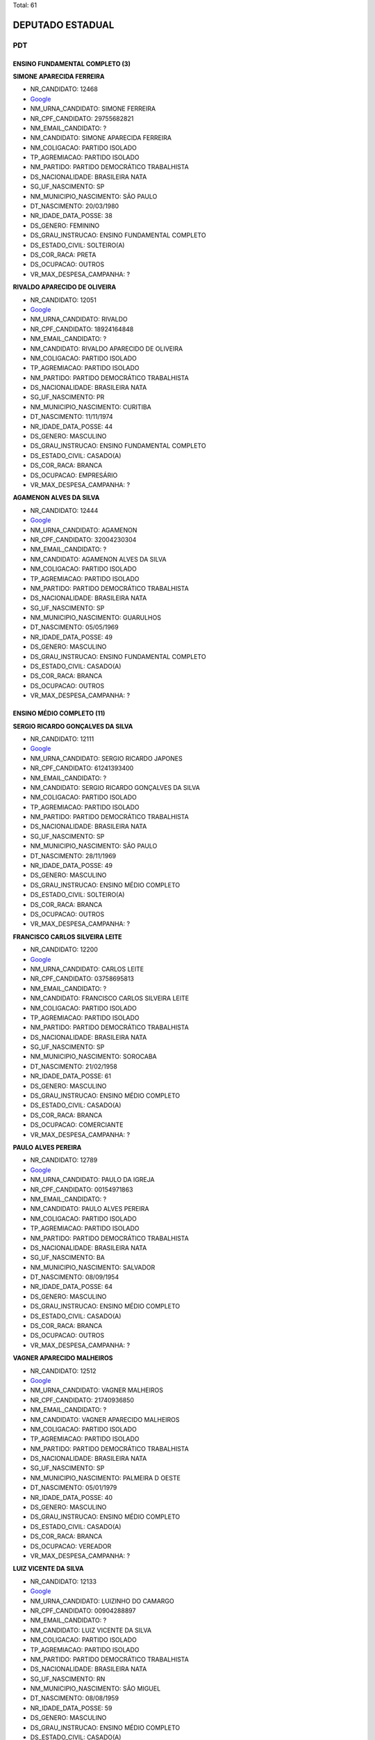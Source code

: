 Total: 61

DEPUTADO ESTADUAL
=================

PDT
---

ENSINO FUNDAMENTAL COMPLETO (3)
...............................

**SIMONE APARECIDA FERREIRA**

- NR_CANDIDATO: 12468
- `Google <https://www.google.com/search?q=SIMONE+APARECIDA+FERREIRA>`_
- NM_URNA_CANDIDATO: SIMONE FERREIRA
- NR_CPF_CANDIDATO: 29755682821
- NM_EMAIL_CANDIDATO: ?
- NM_CANDIDATO: SIMONE APARECIDA FERREIRA
- NM_COLIGACAO: PARTIDO ISOLADO
- TP_AGREMIACAO: PARTIDO ISOLADO
- NM_PARTIDO: PARTIDO DEMOCRÁTICO TRABALHISTA
- DS_NACIONALIDADE: BRASILEIRA NATA
- SG_UF_NASCIMENTO: SP
- NM_MUNICIPIO_NASCIMENTO: SÃO PAULO
- DT_NASCIMENTO: 20/03/1980
- NR_IDADE_DATA_POSSE: 38
- DS_GENERO: FEMININO
- DS_GRAU_INSTRUCAO: ENSINO FUNDAMENTAL COMPLETO
- DS_ESTADO_CIVIL: SOLTEIRO(A)
- DS_COR_RACA: PRETA
- DS_OCUPACAO: OUTROS
- VR_MAX_DESPESA_CAMPANHA: ?


**RIVALDO APARECIDO DE OLIVEIRA**

- NR_CANDIDATO: 12051
- `Google <https://www.google.com/search?q=RIVALDO+APARECIDO+DE+OLIVEIRA>`_
- NM_URNA_CANDIDATO: RIVALDO
- NR_CPF_CANDIDATO: 18924164848
- NM_EMAIL_CANDIDATO: ?
- NM_CANDIDATO: RIVALDO APARECIDO DE OLIVEIRA
- NM_COLIGACAO: PARTIDO ISOLADO
- TP_AGREMIACAO: PARTIDO ISOLADO
- NM_PARTIDO: PARTIDO DEMOCRÁTICO TRABALHISTA
- DS_NACIONALIDADE: BRASILEIRA NATA
- SG_UF_NASCIMENTO: PR
- NM_MUNICIPIO_NASCIMENTO: CURITIBA
- DT_NASCIMENTO: 11/11/1974
- NR_IDADE_DATA_POSSE: 44
- DS_GENERO: MASCULINO
- DS_GRAU_INSTRUCAO: ENSINO FUNDAMENTAL COMPLETO
- DS_ESTADO_CIVIL: CASADO(A)
- DS_COR_RACA: BRANCA
- DS_OCUPACAO: EMPRESÁRIO
- VR_MAX_DESPESA_CAMPANHA: ?


**AGAMENON ALVES DA SILVA**

- NR_CANDIDATO: 12444
- `Google <https://www.google.com/search?q=AGAMENON+ALVES+DA+SILVA>`_
- NM_URNA_CANDIDATO: AGAMENON
- NR_CPF_CANDIDATO: 32004230304
- NM_EMAIL_CANDIDATO: ?
- NM_CANDIDATO: AGAMENON ALVES DA SILVA
- NM_COLIGACAO: PARTIDO ISOLADO
- TP_AGREMIACAO: PARTIDO ISOLADO
- NM_PARTIDO: PARTIDO DEMOCRÁTICO TRABALHISTA
- DS_NACIONALIDADE: BRASILEIRA NATA
- SG_UF_NASCIMENTO: SP
- NM_MUNICIPIO_NASCIMENTO: GUARULHOS
- DT_NASCIMENTO: 05/05/1969
- NR_IDADE_DATA_POSSE: 49
- DS_GENERO: MASCULINO
- DS_GRAU_INSTRUCAO: ENSINO FUNDAMENTAL COMPLETO
- DS_ESTADO_CIVIL: CASADO(A)
- DS_COR_RACA: BRANCA
- DS_OCUPACAO: OUTROS
- VR_MAX_DESPESA_CAMPANHA: ?


ENSINO MÉDIO COMPLETO (11)
..........................

**SERGIO RICARDO GONÇALVES DA SILVA**

- NR_CANDIDATO: 12111
- `Google <https://www.google.com/search?q=SERGIO+RICARDO+GONÇALVES+DA+SILVA>`_
- NM_URNA_CANDIDATO: SERGIO RICARDO JAPONES
- NR_CPF_CANDIDATO: 61241393400
- NM_EMAIL_CANDIDATO: ?
- NM_CANDIDATO: SERGIO RICARDO GONÇALVES DA SILVA
- NM_COLIGACAO: PARTIDO ISOLADO
- TP_AGREMIACAO: PARTIDO ISOLADO
- NM_PARTIDO: PARTIDO DEMOCRÁTICO TRABALHISTA
- DS_NACIONALIDADE: BRASILEIRA NATA
- SG_UF_NASCIMENTO: SP
- NM_MUNICIPIO_NASCIMENTO: SÃO PAULO
- DT_NASCIMENTO: 28/11/1969
- NR_IDADE_DATA_POSSE: 49
- DS_GENERO: MASCULINO
- DS_GRAU_INSTRUCAO: ENSINO MÉDIO COMPLETO
- DS_ESTADO_CIVIL: SOLTEIRO(A)
- DS_COR_RACA: BRANCA
- DS_OCUPACAO: OUTROS
- VR_MAX_DESPESA_CAMPANHA: ?


**FRANCISCO CARLOS SILVEIRA LEITE**

- NR_CANDIDATO: 12200
- `Google <https://www.google.com/search?q=FRANCISCO+CARLOS+SILVEIRA+LEITE>`_
- NM_URNA_CANDIDATO: CARLOS LEITE
- NR_CPF_CANDIDATO: 03758695813
- NM_EMAIL_CANDIDATO: ?
- NM_CANDIDATO: FRANCISCO CARLOS SILVEIRA LEITE
- NM_COLIGACAO: PARTIDO ISOLADO
- TP_AGREMIACAO: PARTIDO ISOLADO
- NM_PARTIDO: PARTIDO DEMOCRÁTICO TRABALHISTA
- DS_NACIONALIDADE: BRASILEIRA NATA
- SG_UF_NASCIMENTO: SP
- NM_MUNICIPIO_NASCIMENTO: SOROCABA
- DT_NASCIMENTO: 21/02/1958
- NR_IDADE_DATA_POSSE: 61
- DS_GENERO: MASCULINO
- DS_GRAU_INSTRUCAO: ENSINO MÉDIO COMPLETO
- DS_ESTADO_CIVIL: CASADO(A)
- DS_COR_RACA: BRANCA
- DS_OCUPACAO: COMERCIANTE
- VR_MAX_DESPESA_CAMPANHA: ?


**PAULO ALVES PEREIRA**

- NR_CANDIDATO: 12789
- `Google <https://www.google.com/search?q=PAULO+ALVES+PEREIRA>`_
- NM_URNA_CANDIDATO: PAULO DA IGREJA
- NR_CPF_CANDIDATO: 00154971863
- NM_EMAIL_CANDIDATO: ?
- NM_CANDIDATO: PAULO ALVES PEREIRA
- NM_COLIGACAO: PARTIDO ISOLADO
- TP_AGREMIACAO: PARTIDO ISOLADO
- NM_PARTIDO: PARTIDO DEMOCRÁTICO TRABALHISTA
- DS_NACIONALIDADE: BRASILEIRA NATA
- SG_UF_NASCIMENTO: BA
- NM_MUNICIPIO_NASCIMENTO: SALVADOR
- DT_NASCIMENTO: 08/09/1954
- NR_IDADE_DATA_POSSE: 64
- DS_GENERO: MASCULINO
- DS_GRAU_INSTRUCAO: ENSINO MÉDIO COMPLETO
- DS_ESTADO_CIVIL: CASADO(A)
- DS_COR_RACA: BRANCA
- DS_OCUPACAO: OUTROS
- VR_MAX_DESPESA_CAMPANHA: ?


**VAGNER APARECIDO MALHEIROS**

- NR_CANDIDATO: 12512
- `Google <https://www.google.com/search?q=VAGNER+APARECIDO+MALHEIROS>`_
- NM_URNA_CANDIDATO: VAGNER MALHEIROS
- NR_CPF_CANDIDATO: 21740936850
- NM_EMAIL_CANDIDATO: ?
- NM_CANDIDATO: VAGNER APARECIDO MALHEIROS
- NM_COLIGACAO: PARTIDO ISOLADO
- TP_AGREMIACAO: PARTIDO ISOLADO
- NM_PARTIDO: PARTIDO DEMOCRÁTICO TRABALHISTA
- DS_NACIONALIDADE: BRASILEIRA NATA
- SG_UF_NASCIMENTO: SP
- NM_MUNICIPIO_NASCIMENTO: PALMEIRA D OESTE
- DT_NASCIMENTO: 05/01/1979
- NR_IDADE_DATA_POSSE: 40
- DS_GENERO: MASCULINO
- DS_GRAU_INSTRUCAO: ENSINO MÉDIO COMPLETO
- DS_ESTADO_CIVIL: CASADO(A)
- DS_COR_RACA: BRANCA
- DS_OCUPACAO: VEREADOR
- VR_MAX_DESPESA_CAMPANHA: ?


**LUIZ VICENTE DA SILVA**

- NR_CANDIDATO: 12133
- `Google <https://www.google.com/search?q=LUIZ+VICENTE+DA+SILVA>`_
- NM_URNA_CANDIDATO: LUIZINHO DO CAMARGO
- NR_CPF_CANDIDATO: 00904288897
- NM_EMAIL_CANDIDATO: ?
- NM_CANDIDATO: LUIZ VICENTE DA SILVA
- NM_COLIGACAO: PARTIDO ISOLADO
- TP_AGREMIACAO: PARTIDO ISOLADO
- NM_PARTIDO: PARTIDO DEMOCRÁTICO TRABALHISTA
- DS_NACIONALIDADE: BRASILEIRA NATA
- SG_UF_NASCIMENTO: RN
- NM_MUNICIPIO_NASCIMENTO: SÃO MIGUEL
- DT_NASCIMENTO: 08/08/1959
- NR_IDADE_DATA_POSSE: 59
- DS_GENERO: MASCULINO
- DS_GRAU_INSTRUCAO: ENSINO MÉDIO COMPLETO
- DS_ESTADO_CIVIL: CASADO(A)
- DS_COR_RACA: BRANCA
- DS_OCUPACAO: OUTROS
- VR_MAX_DESPESA_CAMPANHA: ?


**SALVADOR RODRIGUES DE SOUZA**

- NR_CANDIDATO: 12569
- `Google <https://www.google.com/search?q=SALVADOR+RODRIGUES+DE+SOUZA>`_
- NM_URNA_CANDIDATO: SALVADOR AZAMBUJA
- NR_CPF_CANDIDATO: 86042254804
- NM_EMAIL_CANDIDATO: ?
- NM_CANDIDATO: SALVADOR RODRIGUES DE SOUZA
- NM_COLIGACAO: PARTIDO ISOLADO
- TP_AGREMIACAO: PARTIDO ISOLADO
- NM_PARTIDO: PARTIDO DEMOCRÁTICO TRABALHISTA
- DS_NACIONALIDADE: BRASILEIRA NATA
- SG_UF_NASCIMENTO: BA
- NM_MUNICIPIO_NASCIMENTO: IBIASSUCE
- DT_NASCIMENTO: 04/07/1952
- NR_IDADE_DATA_POSSE: 66
- DS_GENERO: MASCULINO
- DS_GRAU_INSTRUCAO: ENSINO MÉDIO COMPLETO
- DS_ESTADO_CIVIL: DIVORCIADO(A)
- DS_COR_RACA: BRANCA
- DS_OCUPACAO: EMPRESÁRIO
- VR_MAX_DESPESA_CAMPANHA: ?


**OSMAR VILELA DOS SANTOS**

- NR_CANDIDATO: 12113
- `Google <https://www.google.com/search?q=OSMAR+VILELA+DOS+SANTOS>`_
- NM_URNA_CANDIDATO: OSMAR VILELA DO BUZÃO
- NR_CPF_CANDIDATO: 09742153841
- NM_EMAIL_CANDIDATO: ?
- NM_CANDIDATO: OSMAR VILELA DOS SANTOS
- NM_COLIGACAO: PARTIDO ISOLADO
- TP_AGREMIACAO: PARTIDO ISOLADO
- NM_PARTIDO: PARTIDO DEMOCRÁTICO TRABALHISTA
- DS_NACIONALIDADE: BRASILEIRA NATA
- SG_UF_NASCIMENTO: MS
- NM_MUNICIPIO_NASCIMENTO: BATAGUASU
- DT_NASCIMENTO: 17/10/1968
- NR_IDADE_DATA_POSSE: 50
- DS_GENERO: MASCULINO
- DS_GRAU_INSTRUCAO: ENSINO MÉDIO COMPLETO
- DS_ESTADO_CIVIL: SEPARADO(A) JUDICIALMENTE
- DS_COR_RACA: BRANCA
- DS_OCUPACAO: MOTORISTA DE VEÍCULOS DE TRANSPORTE COLETIVO DE PASSAGEIROS
- VR_MAX_DESPESA_CAMPANHA: ?


**GENILDO DANTAS DA SILVA**

- NR_CANDIDATO: 12193
- `Google <https://www.google.com/search?q=GENILDO+DANTAS+DA+SILVA>`_
- NM_URNA_CANDIDATO: GENILDO DANTAS
- NR_CPF_CANDIDATO: 27659990829
- NM_EMAIL_CANDIDATO: ?
- NM_CANDIDATO: GENILDO DANTAS DA SILVA
- NM_COLIGACAO: PARTIDO ISOLADO
- TP_AGREMIACAO: PARTIDO ISOLADO
- NM_PARTIDO: PARTIDO DEMOCRÁTICO TRABALHISTA
- DS_NACIONALIDADE: BRASILEIRA NATA
- SG_UF_NASCIMENTO: SP
- NM_MUNICIPIO_NASCIMENTO: SAO PAULO
- DT_NASCIMENTO: 15/10/1977
- NR_IDADE_DATA_POSSE: 41
- DS_GENERO: MASCULINO
- DS_GRAU_INSTRUCAO: ENSINO MÉDIO COMPLETO
- DS_ESTADO_CIVIL: SOLTEIRO(A)
- DS_COR_RACA: BRANCA
- DS_OCUPACAO: VIGILANTE
- VR_MAX_DESPESA_CAMPANHA: ?


**LUIZ EDUARDO ALMANÇA**

- NR_CANDIDATO: 12222
- `Google <https://www.google.com/search?q=LUIZ+EDUARDO+ALMANÇA>`_
- NM_URNA_CANDIDATO: LUIZ EDUARDO
- NR_CPF_CANDIDATO: 33744050610
- NM_EMAIL_CANDIDATO: ?
- NM_CANDIDATO: LUIZ EDUARDO ALMANÇA
- NM_COLIGACAO: PARTIDO ISOLADO
- TP_AGREMIACAO: PARTIDO ISOLADO
- NM_PARTIDO: PARTIDO DEMOCRÁTICO TRABALHISTA
- DS_NACIONALIDADE: BRASILEIRA NATA
- SG_UF_NASCIMENTO: ES
- NM_MUNICIPIO_NASCIMENTO: ALEGRE
- DT_NASCIMENTO: 01/09/1985
- NR_IDADE_DATA_POSSE: 33
- DS_GENERO: MASCULINO
- DS_GRAU_INSTRUCAO: ENSINO MÉDIO COMPLETO
- DS_ESTADO_CIVIL: CASADO(A)
- DS_COR_RACA: BRANCA
- DS_OCUPACAO: COMERCIANTE
- VR_MAX_DESPESA_CAMPANHA: ?


**CAMILA VERONICA SPERANDIO DE ALMEIDA**

- NR_CANDIDATO: 12611
- `Google <https://www.google.com/search?q=CAMILA+VERONICA+SPERANDIO+DE+ALMEIDA>`_
- NM_URNA_CANDIDATO: CAMILA SPERANDIO
- NR_CPF_CANDIDATO: 29811672865
- NM_EMAIL_CANDIDATO: ?
- NM_CANDIDATO: CAMILA VERONICA SPERANDIO DE ALMEIDA
- NM_COLIGACAO: PARTIDO ISOLADO
- TP_AGREMIACAO: PARTIDO ISOLADO
- NM_PARTIDO: PARTIDO DEMOCRÁTICO TRABALHISTA
- DS_NACIONALIDADE: BRASILEIRA NATA
- SG_UF_NASCIMENTO: SP
- NM_MUNICIPIO_NASCIMENTO: GUARULHOS
- DT_NASCIMENTO: 13/04/1983
- NR_IDADE_DATA_POSSE: 35
- DS_GENERO: FEMININO
- DS_GRAU_INSTRUCAO: ENSINO MÉDIO COMPLETO
- DS_ESTADO_CIVIL: CASADO(A)
- DS_COR_RACA: BRANCA
- DS_OCUPACAO: SECRETÁRIO E DATILÓGRAFO
- VR_MAX_DESPESA_CAMPANHA: ?


**ELIENE DA SILVA SANTOS**

- NR_CANDIDATO: 12450
- `Google <https://www.google.com/search?q=ELIENE+DA+SILVA+SANTOS>`_
- NM_URNA_CANDIDATO: ELIENE SANTOS
- NR_CPF_CANDIDATO: 09159992859
- NM_EMAIL_CANDIDATO: ?
- NM_CANDIDATO: ELIENE DA SILVA SANTOS
- NM_COLIGACAO: PARTIDO ISOLADO
- TP_AGREMIACAO: PARTIDO ISOLADO
- NM_PARTIDO: PARTIDO DEMOCRÁTICO TRABALHISTA
- DS_NACIONALIDADE: BRASILEIRA NATA
- SG_UF_NASCIMENTO: BA
- NM_MUNICIPIO_NASCIMENTO: MEDEIROS NETO
- DT_NASCIMENTO: 12/08/1965
- NR_IDADE_DATA_POSSE: 53
- DS_GENERO: FEMININO
- DS_GRAU_INSTRUCAO: ENSINO MÉDIO COMPLETO
- DS_ESTADO_CIVIL: CASADO(A)
- DS_COR_RACA: PRETA
- DS_OCUPACAO: OUTROS
- VR_MAX_DESPESA_CAMPANHA: ?


ENSINO MÉDIO INCOMPLETO (2)
...........................

**JAAZIEL BISPO DOS SANTOS**

- NR_CANDIDATO: 12181
- `Google <https://www.google.com/search?q=JAAZIEL+BISPO+DOS+SANTOS>`_
- NM_URNA_CANDIDATO: JAZZE DO CAFÉ
- NR_CPF_CANDIDATO: 58437185572
- NM_EMAIL_CANDIDATO: ?
- NM_CANDIDATO: JAAZIEL BISPO DOS SANTOS
- NM_COLIGACAO: PARTIDO ISOLADO
- TP_AGREMIACAO: PARTIDO ISOLADO
- NM_PARTIDO: PARTIDO DEMOCRÁTICO TRABALHISTA
- DS_NACIONALIDADE: BRASILEIRA NATA
- SG_UF_NASCIMENTO: SE
- NM_MUNICIPIO_NASCIMENTO: CABIRA
- DT_NASCIMENTO: 28/05/1972
- NR_IDADE_DATA_POSSE: 46
- DS_GENERO: MASCULINO
- DS_GRAU_INSTRUCAO: ENSINO MÉDIO INCOMPLETO
- DS_ESTADO_CIVIL: CASADO(A)
- DS_COR_RACA: BRANCA
- DS_OCUPACAO: EMPRESÁRIO
- VR_MAX_DESPESA_CAMPANHA: ?


**DIMAS DE PAULA INACIO**

- NR_CANDIDATO: 12100
- `Google <https://www.google.com/search?q=DIMAS+DE+PAULA+INACIO>`_
- NM_URNA_CANDIDATO: PADRE DIMAS
- NR_CPF_CANDIDATO: 43583016815
- NM_EMAIL_CANDIDATO: ?
- NM_CANDIDATO: DIMAS DE PAULA INACIO
- NM_COLIGACAO: PARTIDO ISOLADO
- TP_AGREMIACAO: PARTIDO ISOLADO
- NM_PARTIDO: PARTIDO DEMOCRÁTICO TRABALHISTA
- DS_NACIONALIDADE: BRASILEIRA NATA
- SG_UF_NASCIMENTO: SP
- NM_MUNICIPIO_NASCIMENTO: SÃO JOSÉ DOS CAMPOS
- DT_NASCIMENTO: 02/05/1952
- NR_IDADE_DATA_POSSE: 66
- DS_GENERO: MASCULINO
- DS_GRAU_INSTRUCAO: ENSINO MÉDIO INCOMPLETO
- DS_ESTADO_CIVIL: SOLTEIRO(A)
- DS_COR_RACA: BRANCA
- DS_OCUPACAO: SACERDOTE OU MEMBRO DE ORDEM OU SEITA RELIGIOSA
- VR_MAX_DESPESA_CAMPANHA: ?


SUPERIOR COMPLETO (40)
......................

**JOSUÉ BRIZOLA**

- NR_CANDIDATO: 12412
- `Google <https://www.google.com/search?q=JOSUÉ+BRIZOLA>`_
- NM_URNA_CANDIDATO: BRIZOLINHA
- NR_CPF_CANDIDATO: 04770708840
- NM_EMAIL_CANDIDATO: ?
- NM_CANDIDATO: JOSUÉ BRIZOLA
- NM_COLIGACAO: PARTIDO ISOLADO
- TP_AGREMIACAO: PARTIDO ISOLADO
- NM_PARTIDO: PARTIDO DEMOCRÁTICO TRABALHISTA
- DS_NACIONALIDADE: BRASILEIRA NATA
- SG_UF_NASCIMENTO: SP
- NM_MUNICIPIO_NASCIMENTO: STO ANDRÉ
- DT_NASCIMENTO: 09/10/1958
- NR_IDADE_DATA_POSSE: 60
- DS_GENERO: MASCULINO
- DS_GRAU_INSTRUCAO: SUPERIOR COMPLETO
- DS_ESTADO_CIVIL: SOLTEIRO(A)
- DS_COR_RACA: BRANCA
- DS_OCUPACAO: CORRETOR DE IMÓVEIS, SEGUROS, TÍTULOS E VALORES
- VR_MAX_DESPESA_CAMPANHA: ?


**CLAUDIA APARECIDA BELTRAN DOS SANTOS**

- NR_CANDIDATO: 12300
- `Google <https://www.google.com/search?q=CLAUDIA+APARECIDA+BELTRAN+DOS+SANTOS>`_
- NM_URNA_CANDIDATO: CLAUDIA BELTRAN DOS SANTOS
- NR_CPF_CANDIDATO: 16914994803
- NM_EMAIL_CANDIDATO: ?
- NM_CANDIDATO: CLAUDIA APARECIDA BELTRAN DOS SANTOS
- NM_COLIGACAO: PARTIDO ISOLADO
- TP_AGREMIACAO: PARTIDO ISOLADO
- NM_PARTIDO: PARTIDO DEMOCRÁTICO TRABALHISTA
- DS_NACIONALIDADE: BRASILEIRA NATA
- SG_UF_NASCIMENTO: SP
- NM_MUNICIPIO_NASCIMENTO: STA ISABEL
- DT_NASCIMENTO: 26/12/1971
- NR_IDADE_DATA_POSSE: 47
- DS_GENERO: FEMININO
- DS_GRAU_INSTRUCAO: SUPERIOR COMPLETO
- DS_ESTADO_CIVIL: CASADO(A)
- DS_COR_RACA: BRANCA
- DS_OCUPACAO: DONA DE CASA
- VR_MAX_DESPESA_CAMPANHA: ?


**THYAGO CEZAR**

- NR_CANDIDATO: 12777
- `Google <https://www.google.com/search?q=THYAGO+CEZAR>`_
- NM_URNA_CANDIDATO: THYAGO CEZAR
- NR_CPF_CANDIDATO: 32731759828
- NM_EMAIL_CANDIDATO: ?
- NM_CANDIDATO: THYAGO CEZAR
- NM_COLIGACAO: PARTIDO ISOLADO
- TP_AGREMIACAO: PARTIDO ISOLADO
- NM_PARTIDO: PARTIDO DEMOCRÁTICO TRABALHISTA
- DS_NACIONALIDADE: BRASILEIRA NATA
- SG_UF_NASCIMENTO: SP
- NM_MUNICIPIO_NASCIMENTO: SAO PAULO
- DT_NASCIMENTO: 19/01/1986
- NR_IDADE_DATA_POSSE: 33
- DS_GENERO: MASCULINO
- DS_GRAU_INSTRUCAO: SUPERIOR COMPLETO
- DS_ESTADO_CIVIL: SOLTEIRO(A)
- DS_COR_RACA: PRETA
- DS_OCUPACAO: ADMINISTRADOR
- VR_MAX_DESPESA_CAMPANHA: ?


**PEDRO ANTONIO BIGARDI**

- NR_CANDIDATO: 12321
- `Google <https://www.google.com/search?q=PEDRO+ANTONIO+BIGARDI>`_
- NM_URNA_CANDIDATO: PEDRO BIGARDI
- NR_CPF_CANDIDATO: 02455828867
- NM_EMAIL_CANDIDATO: ?
- NM_CANDIDATO: PEDRO ANTONIO BIGARDI
- NM_COLIGACAO: PARTIDO ISOLADO
- TP_AGREMIACAO: PARTIDO ISOLADO
- NM_PARTIDO: PARTIDO DEMOCRÁTICO TRABALHISTA
- DS_NACIONALIDADE: BRASILEIRA NATA
- SG_UF_NASCIMENTO: SP
- NM_MUNICIPIO_NASCIMENTO: JUNDIAÍ
- DT_NASCIMENTO: 28/12/1959
- NR_IDADE_DATA_POSSE: 59
- DS_GENERO: MASCULINO
- DS_GRAU_INSTRUCAO: SUPERIOR COMPLETO
- DS_ESTADO_CIVIL: CASADO(A)
- DS_COR_RACA: BRANCA
- DS_OCUPACAO: ENGENHEIRO
- VR_MAX_DESPESA_CAMPANHA: ?


**SANDRA MARIA DOS SANTOS**

- NR_CANDIDATO: 12622
- `Google <https://www.google.com/search?q=SANDRA+MARIA+DOS+SANTOS>`_
- NM_URNA_CANDIDATO: SANDRA SANTOS
- NR_CPF_CANDIDATO: 02984386825
- NM_EMAIL_CANDIDATO: ?
- NM_CANDIDATO: SANDRA MARIA DOS SANTOS
- NM_COLIGACAO: PARTIDO ISOLADO
- TP_AGREMIACAO: PARTIDO ISOLADO
- NM_PARTIDO: PARTIDO DEMOCRÁTICO TRABALHISTA
- DS_NACIONALIDADE: BRASILEIRA NATA
- SG_UF_NASCIMENTO: SP
- NM_MUNICIPIO_NASCIMENTO: GUARULHOS
- DT_NASCIMENTO: 02/03/1960
- NR_IDADE_DATA_POSSE: 59
- DS_GENERO: FEMININO
- DS_GRAU_INSTRUCAO: SUPERIOR COMPLETO
- DS_ESTADO_CIVIL: SOLTEIRO(A)
- DS_COR_RACA: BRANCA
- DS_OCUPACAO: ADVOGADO
- VR_MAX_DESPESA_CAMPANHA: ?


**JOSÉ MARCIO DE SOUZA CANDIDO**

- NR_CANDIDATO: 12640
- `Google <https://www.google.com/search?q=JOSÉ+MARCIO+DE+SOUZA+CANDIDO>`_
- NM_URNA_CANDIDATO: MARCIO CANDIDO
- NR_CPF_CANDIDATO: 10854838864
- NM_EMAIL_CANDIDATO: ?
- NM_CANDIDATO: JOSÉ MARCIO DE SOUZA CANDIDO
- NM_COLIGACAO: PARTIDO ISOLADO
- TP_AGREMIACAO: PARTIDO ISOLADO
- NM_PARTIDO: PARTIDO DEMOCRÁTICO TRABALHISTA
- DS_NACIONALIDADE: BRASILEIRA NATA
- SG_UF_NASCIMENTO: SP
- NM_MUNICIPIO_NASCIMENTO: SÃO PAULO
- DT_NASCIMENTO: 31/10/1967
- NR_IDADE_DATA_POSSE: 51
- DS_GENERO: MASCULINO
- DS_GRAU_INSTRUCAO: SUPERIOR COMPLETO
- DS_ESTADO_CIVIL: CASADO(A)
- DS_COR_RACA: PRETA
- DS_OCUPACAO: EMPRESÁRIO
- VR_MAX_DESPESA_CAMPANHA: ?


**RUTHINEA DE CARVALHO**

- NR_CANDIDATO: 12292
- `Google <https://www.google.com/search?q=RUTHINEA+DE+CARVALHO>`_
- NM_URNA_CANDIDATO: RUTHINEA CARVALHO
- NR_CPF_CANDIDATO: 13437942859
- NM_EMAIL_CANDIDATO: ?
- NM_CANDIDATO: RUTHINEA DE CARVALHO
- NM_COLIGACAO: PARTIDO ISOLADO
- TP_AGREMIACAO: PARTIDO ISOLADO
- NM_PARTIDO: PARTIDO DEMOCRÁTICO TRABALHISTA
- DS_NACIONALIDADE: BRASILEIRA NATA
- SG_UF_NASCIMENTO: SP
- NM_MUNICIPIO_NASCIMENTO: SÃO PAULO
- DT_NASCIMENTO: 05/02/1970
- NR_IDADE_DATA_POSSE: 49
- DS_GENERO: FEMININO
- DS_GRAU_INSTRUCAO: SUPERIOR COMPLETO
- DS_ESTADO_CIVIL: SOLTEIRO(A)
- DS_COR_RACA: BRANCA
- DS_OCUPACAO: EMPRESÁRIO
- VR_MAX_DESPESA_CAMPANHA: ?


**RONALDO FLORIDO DE OLIVEIRA**

- NR_CANDIDATO: 12022
- `Google <https://www.google.com/search?q=RONALDO+FLORIDO+DE+OLIVEIRA>`_
- NM_URNA_CANDIDATO: RONALDO FLORIDO
- NR_CPF_CANDIDATO: 17466818889
- NM_EMAIL_CANDIDATO: ?
- NM_CANDIDATO: RONALDO FLORIDO DE OLIVEIRA
- NM_COLIGACAO: PARTIDO ISOLADO
- TP_AGREMIACAO: PARTIDO ISOLADO
- NM_PARTIDO: PARTIDO DEMOCRÁTICO TRABALHISTA
- DS_NACIONALIDADE: BRASILEIRA NATA
- SG_UF_NASCIMENTO: SP
- NM_MUNICIPIO_NASCIMENTO: SÃO PAULO
- DT_NASCIMENTO: 18/05/1973
- NR_IDADE_DATA_POSSE: 45
- DS_GENERO: MASCULINO
- DS_GRAU_INSTRUCAO: SUPERIOR COMPLETO
- DS_ESTADO_CIVIL: SOLTEIRO(A)
- DS_COR_RACA: BRANCA
- DS_OCUPACAO: PROFESSOR DE ENSINO MÉDIO
- VR_MAX_DESPESA_CAMPANHA: ?


**MARLI SILVA PEREIRA**

- NR_CANDIDATO: 12121
- `Google <https://www.google.com/search?q=MARLI+SILVA+PEREIRA>`_
- NM_URNA_CANDIDATO: MARLI SILVA
- NR_CPF_CANDIDATO: 08018036837
- NM_EMAIL_CANDIDATO: ?
- NM_CANDIDATO: MARLI SILVA PEREIRA
- NM_COLIGACAO: PARTIDO ISOLADO
- TP_AGREMIACAO: PARTIDO ISOLADO
- NM_PARTIDO: PARTIDO DEMOCRÁTICO TRABALHISTA
- DS_NACIONALIDADE: BRASILEIRA NATA
- SG_UF_NASCIMENTO: SC
- NM_MUNICIPIO_NASCIMENTO: MAUA
- DT_NASCIMENTO: 23/08/1966
- NR_IDADE_DATA_POSSE: 52
- DS_GENERO: FEMININO
- DS_GRAU_INSTRUCAO: SUPERIOR COMPLETO
- DS_ESTADO_CIVIL: SOLTEIRO(A)
- DS_COR_RACA: PRETA
- DS_OCUPACAO: PROFESSOR DE ENSINO SUPERIOR
- VR_MAX_DESPESA_CAMPANHA: ?


**MARINA LUIZA RODRIGUES MOLINA LOPES**

- NR_CANDIDATO: 12012
- `Google <https://www.google.com/search?q=MARINA+LUIZA+RODRIGUES+MOLINA+LOPES>`_
- NM_URNA_CANDIDATO: MALU MOLINA
- NR_CPF_CANDIDATO: 36780231851
- NM_EMAIL_CANDIDATO: ?
- NM_CANDIDATO: MARINA LUIZA RODRIGUES MOLINA LOPES
- NM_COLIGACAO: PARTIDO ISOLADO
- TP_AGREMIACAO: PARTIDO ISOLADO
- NM_PARTIDO: PARTIDO DEMOCRÁTICO TRABALHISTA
- DS_NACIONALIDADE: BRASILEIRA NATA
- SG_UF_NASCIMENTO: SP
- NM_MUNICIPIO_NASCIMENTO: SAO PAULO
- DT_NASCIMENTO: 26/04/1993
- NR_IDADE_DATA_POSSE: 25
- DS_GENERO: FEMININO
- DS_GRAU_INSTRUCAO: SUPERIOR COMPLETO
- DS_ESTADO_CIVIL: SOLTEIRO(A)
- DS_COR_RACA: BRANCA
- DS_OCUPACAO: CIENTISTA POLÍTICO
- VR_MAX_DESPESA_CAMPANHA: ?


**REGIA MARIA GOUVEIA SARMENTO**

- NR_CANDIDATO: 12221
- `Google <https://www.google.com/search?q=REGIA+MARIA+GOUVEIA+SARMENTO>`_
- NM_URNA_CANDIDATO: DRA REGIA
- NR_CPF_CANDIDATO: 04769042850
- NM_EMAIL_CANDIDATO: ?
- NM_CANDIDATO: REGIA MARIA GOUVEIA SARMENTO
- NM_COLIGACAO: PARTIDO ISOLADO
- TP_AGREMIACAO: PARTIDO ISOLADO
- NM_PARTIDO: PARTIDO DEMOCRÁTICO TRABALHISTA
- DS_NACIONALIDADE: BRASILEIRA NATA
- SG_UF_NASCIMENTO: SP
- NM_MUNICIPIO_NASCIMENTO: MARTINOPOLIS
- DT_NASCIMENTO: 16/04/1963
- NR_IDADE_DATA_POSSE: 55
- DS_GENERO: FEMININO
- DS_GRAU_INSTRUCAO: SUPERIOR COMPLETO
- DS_ESTADO_CIVIL: CASADO(A)
- DS_COR_RACA: BRANCA
- DS_OCUPACAO: ADVOGADO
- VR_MAX_DESPESA_CAMPANHA: ?


**PAULO VICTOR NOVAES**

- NR_CANDIDATO: 12689
- `Google <https://www.google.com/search?q=PAULO+VICTOR+NOVAES>`_
- NM_URNA_CANDIDATO: PAULO VICTOR
- NR_CPF_CANDIDATO: 07731603881
- NM_EMAIL_CANDIDATO: ?
- NM_CANDIDATO: PAULO VICTOR NOVAES
- NM_COLIGACAO: PARTIDO ISOLADO
- TP_AGREMIACAO: PARTIDO ISOLADO
- NM_PARTIDO: PARTIDO DEMOCRÁTICO TRABALHISTA
- DS_NACIONALIDADE: BRASILEIRA NATA
- SG_UF_NASCIMENTO: SP
- NM_MUNICIPIO_NASCIMENTO: SÃO PAULO
- DT_NASCIMENTO: 10/12/1964
- NR_IDADE_DATA_POSSE: 54
- DS_GENERO: MASCULINO
- DS_GRAU_INSTRUCAO: SUPERIOR COMPLETO
- DS_ESTADO_CIVIL: CASADO(A)
- DS_COR_RACA: BRANCA
- DS_OCUPACAO: PROFESSOR DE ENSINO FUNDAMENTAL
- VR_MAX_DESPESA_CAMPANHA: ?


**ALLAN RODRIGO ALVES**

- NR_CANDIDATO: 12812
- `Google <https://www.google.com/search?q=ALLAN+RODRIGO+ALVES>`_
- NM_URNA_CANDIDATO: ALLAN RODRIGO
- NR_CPF_CANDIDATO: 19088047855
- NM_EMAIL_CANDIDATO: ?
- NM_CANDIDATO: ALLAN RODRIGO ALVES
- NM_COLIGACAO: PARTIDO ISOLADO
- TP_AGREMIACAO: PARTIDO ISOLADO
- NM_PARTIDO: PARTIDO DEMOCRÁTICO TRABALHISTA
- DS_NACIONALIDADE: BRASILEIRA NATA
- SG_UF_NASCIMENTO: SP
- NM_MUNICIPIO_NASCIMENTO: MARILIA
- DT_NASCIMENTO: 05/01/1976
- NR_IDADE_DATA_POSSE: 43
- DS_GENERO: MASCULINO
- DS_GRAU_INSTRUCAO: SUPERIOR COMPLETO
- DS_ESTADO_CIVIL: SOLTEIRO(A)
- DS_COR_RACA: BRANCA
- DS_OCUPACAO: ECONOMISTA
- VR_MAX_DESPESA_CAMPANHA: ?


**CINTIA APARECIDA DE MATOS**

- NR_CANDIDATO: 12628
- `Google <https://www.google.com/search?q=CINTIA+APARECIDA+DE+MATOS>`_
- NM_URNA_CANDIDATO: CINTIA MATOS
- NR_CPF_CANDIDATO: 29884313881
- NM_EMAIL_CANDIDATO: ?
- NM_CANDIDATO: CINTIA APARECIDA DE MATOS
- NM_COLIGACAO: PARTIDO ISOLADO
- TP_AGREMIACAO: PARTIDO ISOLADO
- NM_PARTIDO: PARTIDO DEMOCRÁTICO TRABALHISTA
- DS_NACIONALIDADE: BRASILEIRA NATA
- SG_UF_NASCIMENTO: SP
- NM_MUNICIPIO_NASCIMENTO: GUARULHOS
- DT_NASCIMENTO: 26/04/1981
- NR_IDADE_DATA_POSSE: 37
- DS_GENERO: FEMININO
- DS_GRAU_INSTRUCAO: SUPERIOR COMPLETO
- DS_ESTADO_CIVIL: DIVORCIADO(A)
- DS_COR_RACA: BRANCA
- DS_OCUPACAO: OUTROS
- VR_MAX_DESPESA_CAMPANHA: ?


**JOSE SEBASTIAO FILHO**

- NR_CANDIDATO: 12340
- `Google <https://www.google.com/search?q=JOSE+SEBASTIAO+FILHO>`_
- NM_URNA_CANDIDATO: JOSE SEBASTIAO
- NR_CPF_CANDIDATO: 00688564828
- NM_EMAIL_CANDIDATO: ?
- NM_CANDIDATO: JOSE SEBASTIAO FILHO
- NM_COLIGACAO: PARTIDO ISOLADO
- TP_AGREMIACAO: PARTIDO ISOLADO
- NM_PARTIDO: PARTIDO DEMOCRÁTICO TRABALHISTA
- DS_NACIONALIDADE: BRASILEIRA NATA
- SG_UF_NASCIMENTO: PE
- NM_MUNICIPIO_NASCIMENTO: AGRESTINA
- DT_NASCIMENTO: 02/03/1960
- NR_IDADE_DATA_POSSE: 59
- DS_GENERO: MASCULINO
- DS_GRAU_INSTRUCAO: SUPERIOR COMPLETO
- DS_ESTADO_CIVIL: DIVORCIADO(A)
- DS_COR_RACA: BRANCA
- DS_OCUPACAO: ECONOMISTA
- VR_MAX_DESPESA_CAMPANHA: ?


**HERNANI JOSÉ BARRETO DA SILVA**

- NR_CANDIDATO: 12712
- `Google <https://www.google.com/search?q=HERNANI+JOSÉ+BARRETO+DA+SILVA>`_
- NM_URNA_CANDIDATO: HERNANI BARRETO
- NR_CPF_CANDIDATO: 26984584884
- NM_EMAIL_CANDIDATO: ?
- NM_CANDIDATO: HERNANI JOSÉ BARRETO DA SILVA
- NM_COLIGACAO: PARTIDO ISOLADO
- TP_AGREMIACAO: PARTIDO ISOLADO
- NM_PARTIDO: PARTIDO DEMOCRÁTICO TRABALHISTA
- DS_NACIONALIDADE: BRASILEIRA NATA
- SG_UF_NASCIMENTO: SP
- NM_MUNICIPIO_NASCIMENTO: JACAREÍ
- DT_NASCIMENTO: 06/01/1978
- NR_IDADE_DATA_POSSE: 41
- DS_GENERO: MASCULINO
- DS_GRAU_INSTRUCAO: SUPERIOR COMPLETO
- DS_ESTADO_CIVIL: CASADO(A)
- DS_COR_RACA: BRANCA
- DS_OCUPACAO: SERVIDOR PÚBLICO ESTADUAL
- VR_MAX_DESPESA_CAMPANHA: ?


**MARCIO MASSAMI NAKACHIMA**

- NR_CANDIDATO: 12345
- `Google <https://www.google.com/search?q=MARCIO+MASSAMI+NAKACHIMA>`_
- NM_URNA_CANDIDATO: MARCIO NAKASHIMA
- NR_CPF_CANDIDATO: 25142250869
- NM_EMAIL_CANDIDATO: ?
- NM_CANDIDATO: MARCIO MASSAMI NAKACHIMA
- NM_COLIGACAO: PARTIDO ISOLADO
- TP_AGREMIACAO: PARTIDO ISOLADO
- NM_PARTIDO: PARTIDO DEMOCRÁTICO TRABALHISTA
- DS_NACIONALIDADE: BRASILEIRA NATA
- SG_UF_NASCIMENTO: SP
- NM_MUNICIPIO_NASCIMENTO: GUARULHOS
- DT_NASCIMENTO: 06/10/1977
- NR_IDADE_DATA_POSSE: 41
- DS_GENERO: MASCULINO
- DS_GRAU_INSTRUCAO: SUPERIOR COMPLETO
- DS_ESTADO_CIVIL: SOLTEIRO(A)
- DS_COR_RACA: BRANCA
- DS_OCUPACAO: CONTADOR
- VR_MAX_DESPESA_CAMPANHA: ?


**ISMAEL DANTAS DE AMORIM FILHO**

- NR_CANDIDATO: 12258
- `Google <https://www.google.com/search?q=ISMAEL+DANTAS+DE+AMORIM+FILHO>`_
- NM_URNA_CANDIDATO: PROF ISMAEL DANTAS
- NR_CPF_CANDIDATO: 68642253800
- NM_EMAIL_CANDIDATO: ?
- NM_CANDIDATO: ISMAEL DANTAS DE AMORIM FILHO
- NM_COLIGACAO: PARTIDO ISOLADO
- TP_AGREMIACAO: PARTIDO ISOLADO
- NM_PARTIDO: PARTIDO DEMOCRÁTICO TRABALHISTA
- DS_NACIONALIDADE: BRASILEIRA NATA
- SG_UF_NASCIMENTO: AL
- NM_MUNICIPIO_NASCIMENTO: JACUIPE
- DT_NASCIMENTO: 30/10/1949
- NR_IDADE_DATA_POSSE: 69
- DS_GENERO: MASCULINO
- DS_GRAU_INSTRUCAO: SUPERIOR COMPLETO
- DS_ESTADO_CIVIL: DIVORCIADO(A)
- DS_COR_RACA: BRANCA
- DS_OCUPACAO: PROFESSOR DE ENSINO SUPERIOR
- VR_MAX_DESPESA_CAMPANHA: ?


**VALDOMIRO NUNES DE QUEIROS**

- NR_CANDIDATO: 12333
- `Google <https://www.google.com/search?q=VALDOMIRO+NUNES+DE+QUEIROS>`_
- NM_URNA_CANDIDATO: BOMBEIRO QUEIROZ
- NR_CPF_CANDIDATO: 01371610851
- NM_EMAIL_CANDIDATO: ?
- NM_CANDIDATO: VALDOMIRO NUNES DE QUEIROS
- NM_COLIGACAO: PARTIDO ISOLADO
- TP_AGREMIACAO: PARTIDO ISOLADO
- NM_PARTIDO: PARTIDO DEMOCRÁTICO TRABALHISTA
- DS_NACIONALIDADE: BRASILEIRA NATA
- SG_UF_NASCIMENTO: SP
- NM_MUNICIPIO_NASCIMENTO: SÃO PAULO
- DT_NASCIMENTO: 25/08/1961
- NR_IDADE_DATA_POSSE: 57
- DS_GENERO: MASCULINO
- DS_GRAU_INSTRUCAO: SUPERIOR COMPLETO
- DS_ESTADO_CIVIL: CASADO(A)
- DS_COR_RACA: BRANCA
- DS_OCUPACAO: ADVOGADO
- VR_MAX_DESPESA_CAMPANHA: ?


**STELLA TAVARES MACHADO**

- NR_CANDIDATO: 12767
- `Google <https://www.google.com/search?q=STELLA+TAVARES+MACHADO>`_
- NM_URNA_CANDIDATO: PROF. STELLA
- NR_CPF_CANDIDATO: 40348360835
- NM_EMAIL_CANDIDATO: ?
- NM_CANDIDATO: STELLA TAVARES MACHADO
- NM_COLIGACAO: PARTIDO ISOLADO
- TP_AGREMIACAO: PARTIDO ISOLADO
- NM_PARTIDO: PARTIDO DEMOCRÁTICO TRABALHISTA
- DS_NACIONALIDADE: BRASILEIRA NATA
- SG_UF_NASCIMENTO: SC
- NM_MUNICIPIO_NASCIMENTO: CARAGUATATUBA
- DT_NASCIMENTO: 13/01/1992
- NR_IDADE_DATA_POSSE: 27
- DS_GENERO: FEMININO
- DS_GRAU_INSTRUCAO: SUPERIOR COMPLETO
- DS_ESTADO_CIVIL: SOLTEIRO(A)
- DS_COR_RACA: BRANCA
- DS_OCUPACAO: PROFESSOR DE ENSINO MÉDIO
- VR_MAX_DESPESA_CAMPANHA: ?


**ROBSON APARECIDO PRIMO**

- NR_CANDIDATO: 12007
- `Google <https://www.google.com/search?q=ROBSON+APARECIDO+PRIMO>`_
- NM_URNA_CANDIDATO: DR ROBSON PRIMO
- NR_CPF_CANDIDATO: 21697306802
- NM_EMAIL_CANDIDATO: ?
- NM_CANDIDATO: ROBSON APARECIDO PRIMO
- NM_COLIGACAO: PARTIDO ISOLADO
- TP_AGREMIACAO: PARTIDO ISOLADO
- NM_PARTIDO: PARTIDO DEMOCRÁTICO TRABALHISTA
- DS_NACIONALIDADE: BRASILEIRA NATA
- SG_UF_NASCIMENTO: SP
- NM_MUNICIPIO_NASCIMENTO: AMERICANA
- DT_NASCIMENTO: 26/03/1981
- NR_IDADE_DATA_POSSE: 37
- DS_GENERO: MASCULINO
- DS_GRAU_INSTRUCAO: SUPERIOR COMPLETO
- DS_ESTADO_CIVIL: SOLTEIRO(A)
- DS_COR_RACA: BRANCA
- DS_OCUPACAO: ADVOGADO
- VR_MAX_DESPESA_CAMPANHA: ?


**MANOEL JOSÉ DE ALENCAR FILHO**

- NR_CANDIDATO: 12900
- `Google <https://www.google.com/search?q=MANOEL+JOSÉ+DE+ALENCAR+FILHO>`_
- NM_URNA_CANDIDATO: MANOEL ALENCAR
- NR_CPF_CANDIDATO: 14545659349
- NM_EMAIL_CANDIDATO: ?
- NM_CANDIDATO: MANOEL JOSÉ DE ALENCAR FILHO
- NM_COLIGACAO: PARTIDO ISOLADO
- TP_AGREMIACAO: PARTIDO ISOLADO
- NM_PARTIDO: PARTIDO DEMOCRÁTICO TRABALHISTA
- DS_NACIONALIDADE: BRASILEIRA NATA
- SG_UF_NASCIMENTO: PI
- NM_MUNICIPIO_NASCIMENTO: ANGICAL DO PIAUÍ
- DT_NASCIMENTO: 10/09/1961
- NR_IDADE_DATA_POSSE: 57
- DS_GENERO: MASCULINO
- DS_GRAU_INSTRUCAO: SUPERIOR COMPLETO
- DS_ESTADO_CIVIL: DIVORCIADO(A)
- DS_COR_RACA: BRANCA
- DS_OCUPACAO: ADVOGADO
- VR_MAX_DESPESA_CAMPANHA: ?


**JOSÉ DE PAULA SANTOS**

- NR_CANDIDATO: 12500
- `Google <https://www.google.com/search?q=JOSÉ+DE+PAULA+SANTOS>`_
- NM_URNA_CANDIDATO: PROF JOSÉ
- NR_CPF_CANDIDATO: 29870205895
- NM_EMAIL_CANDIDATO: ?
- NM_CANDIDATO: JOSÉ DE PAULA SANTOS
- NM_COLIGACAO: PARTIDO ISOLADO
- TP_AGREMIACAO: PARTIDO ISOLADO
- NM_PARTIDO: PARTIDO DEMOCRÁTICO TRABALHISTA
- DS_NACIONALIDADE: BRASILEIRA NATA
- SG_UF_NASCIMENTO: SP
- NM_MUNICIPIO_NASCIMENTO: GUARATINGUETÁ
- DT_NASCIMENTO: 23/08/1981
- NR_IDADE_DATA_POSSE: 37
- DS_GENERO: MASCULINO
- DS_GRAU_INSTRUCAO: SUPERIOR COMPLETO
- DS_ESTADO_CIVIL: CASADO(A)
- DS_COR_RACA: BRANCA
- DS_OCUPACAO: PROFESSOR DE ENSINO FUNDAMENTAL
- VR_MAX_DESPESA_CAMPANHA: ?


**RITA DE CASSIA SOUSA SANTOS**

- NR_CANDIDATO: 12077
- `Google <https://www.google.com/search?q=RITA+DE+CASSIA+SOUSA+SANTOS>`_
- NM_URNA_CANDIDATO: RITA DE CASSIA
- NR_CPF_CANDIDATO: 37355031449
- NM_EMAIL_CANDIDATO: ?
- NM_CANDIDATO: RITA DE CASSIA SOUSA SANTOS
- NM_COLIGACAO: PARTIDO ISOLADO
- TP_AGREMIACAO: PARTIDO ISOLADO
- NM_PARTIDO: PARTIDO DEMOCRÁTICO TRABALHISTA
- DS_NACIONALIDADE: BRASILEIRA NATA
- SG_UF_NASCIMENTO: PB
- NM_MUNICIPIO_NASCIMENTO: CAMPINA GRANDE
- DT_NASCIMENTO: 24/11/1950
- NR_IDADE_DATA_POSSE: 68
- DS_GENERO: FEMININO
- DS_GRAU_INSTRUCAO: SUPERIOR COMPLETO
- DS_ESTADO_CIVIL: CASADO(A)
- DS_COR_RACA: BRANCA
- DS_OCUPACAO: ENFERMEIRO
- VR_MAX_DESPESA_CAMPANHA: ?


**LIZETE MARIA CORREA VALLEJO MORALES**

- NR_CANDIDATO: 12612
- `Google <https://www.google.com/search?q=LIZETE+MARIA+CORREA+VALLEJO+MORALES>`_
- NM_URNA_CANDIDATO: LIZ MARCCO
- NR_CPF_CANDIDATO: 89513967891
- NM_EMAIL_CANDIDATO: ?
- NM_CANDIDATO: LIZETE MARIA CORREA VALLEJO MORALES
- NM_COLIGACAO: PARTIDO ISOLADO
- TP_AGREMIACAO: PARTIDO ISOLADO
- NM_PARTIDO: PARTIDO DEMOCRÁTICO TRABALHISTA
- DS_NACIONALIDADE: BRASILEIRA NATA
- SG_UF_NASCIMENTO: RS
- NM_MUNICIPIO_NASCIMENTO: SANTA MARIA
- DT_NASCIMENTO: 04/04/1958
- NR_IDADE_DATA_POSSE: 60
- DS_GENERO: FEMININO
- DS_GRAU_INSTRUCAO: SUPERIOR COMPLETO
- DS_ESTADO_CIVIL: CASADO(A)
- DS_COR_RACA: BRANCA
- DS_OCUPACAO: SERVIDOR PÚBLICO ESTADUAL
- VR_MAX_DESPESA_CAMPANHA: ?


**THIAGO DE LUCA SANT ANA RIBEIRO**

- NR_CANDIDATO: 12491
- `Google <https://www.google.com/search?q=THIAGO+DE+LUCA+SANT+ANA+RIBEIRO>`_
- NM_URNA_CANDIDATO: PROF THIAGO DE LUCA
- NR_CPF_CANDIDATO: 21441681809
- NM_EMAIL_CANDIDATO: ?
- NM_CANDIDATO: THIAGO DE LUCA SANT ANA RIBEIRO
- NM_COLIGACAO: PARTIDO ISOLADO
- TP_AGREMIACAO: PARTIDO ISOLADO
- NM_PARTIDO: PARTIDO DEMOCRÁTICO TRABALHISTA
- DS_NACIONALIDADE: BRASILEIRA NATA
- SG_UF_NASCIMENTO: SP
- NM_MUNICIPIO_NASCIMENTO: SÃO SEBASTIÃO
- DT_NASCIMENTO: 11/04/1991
- NR_IDADE_DATA_POSSE: 27
- DS_GENERO: MASCULINO
- DS_GRAU_INSTRUCAO: SUPERIOR COMPLETO
- DS_ESTADO_CIVIL: SOLTEIRO(A)
- DS_COR_RACA: BRANCA
- DS_OCUPACAO: PROFESSOR DE ENSINO MÉDIO
- VR_MAX_DESPESA_CAMPANHA: ?


**ARI FRIEDENBACH**

- NR_CANDIDATO: 12122
- `Google <https://www.google.com/search?q=ARI+FRIEDENBACH>`_
- NM_URNA_CANDIDATO: ARI FRIEDENBACH
- NR_CPF_CANDIDATO: 03168734896
- NM_EMAIL_CANDIDATO: ?
- NM_CANDIDATO: ARI FRIEDENBACH
- NM_COLIGACAO: PARTIDO ISOLADO
- TP_AGREMIACAO: PARTIDO ISOLADO
- NM_PARTIDO: PARTIDO DEMOCRÁTICO TRABALHISTA
- DS_NACIONALIDADE: BRASILEIRA NATA
- SG_UF_NASCIMENTO: SP
- NM_MUNICIPIO_NASCIMENTO: SÃO PAULO
- DT_NASCIMENTO: 02/08/1960
- NR_IDADE_DATA_POSSE: 58
- DS_GENERO: MASCULINO
- DS_GRAU_INSTRUCAO: SUPERIOR COMPLETO
- DS_ESTADO_CIVIL: DIVORCIADO(A)
- DS_COR_RACA: BRANCA
- DS_OCUPACAO: ADVOGADO
- VR_MAX_DESPESA_CAMPANHA: ?


**UÉBER DEIVIDI DA SILVA**

- NR_CANDIDATO: 12360
- `Google <https://www.google.com/search?q=UÉBER+DEIVIDI+DA+SILVA>`_
- NM_URNA_CANDIDATO: UEBER DEIVIDI
- NR_CPF_CANDIDATO: 22181642800
- NM_EMAIL_CANDIDATO: ?
- NM_CANDIDATO: UÉBER DEIVIDI DA SILVA
- NM_COLIGACAO: PARTIDO ISOLADO
- TP_AGREMIACAO: PARTIDO ISOLADO
- NM_PARTIDO: PARTIDO DEMOCRÁTICO TRABALHISTA
- DS_NACIONALIDADE: BRASILEIRA NATA
- SG_UF_NASCIMENTO: SP
- NM_MUNICIPIO_NASCIMENTO: PORTO FERREIRA
- DT_NASCIMENTO: 23/03/1983
- NR_IDADE_DATA_POSSE: 35
- DS_GENERO: MASCULINO
- DS_GRAU_INSTRUCAO: SUPERIOR COMPLETO
- DS_ESTADO_CIVIL: CASADO(A)
- DS_COR_RACA: BRANCA
- DS_OCUPACAO: RELAÇÕES-PÚBLICAS
- VR_MAX_DESPESA_CAMPANHA: ?


**APARECIDO CARLOS LEANDRO**

- NR_CANDIDATO: 12190
- `Google <https://www.google.com/search?q=APARECIDO+CARLOS+LEANDRO>`_
- NM_URNA_CANDIDATO: LEANDRO LEANDRO
- NR_CPF_CANDIDATO: 04065503876
- NM_EMAIL_CANDIDATO: ?
- NM_CANDIDATO: APARECIDO CARLOS LEANDRO
- NM_COLIGACAO: PARTIDO ISOLADO
- TP_AGREMIACAO: PARTIDO ISOLADO
- NM_PARTIDO: PARTIDO DEMOCRÁTICO TRABALHISTA
- DS_NACIONALIDADE: BRASILEIRA NATA
- SG_UF_NASCIMENTO: SP
- NM_MUNICIPIO_NASCIMENTO: DUARTINA
- DT_NASCIMENTO: 10/01/1963
- NR_IDADE_DATA_POSSE: 56
- DS_GENERO: MASCULINO
- DS_GRAU_INSTRUCAO: SUPERIOR COMPLETO
- DS_ESTADO_CIVIL: CASADO(A)
- DS_COR_RACA: BRANCA
- DS_OCUPACAO: SERVIDOR PÚBLICO ESTADUAL
- VR_MAX_DESPESA_CAMPANHA: ?


**MARCIA APARECIDA MENDES**

- NR_CANDIDATO: 12312
- `Google <https://www.google.com/search?q=MARCIA+APARECIDA+MENDES>`_
- NM_URNA_CANDIDATO: MARCIA MENDES
- NR_CPF_CANDIDATO: 07352338888
- NM_EMAIL_CANDIDATO: ?
- NM_CANDIDATO: MARCIA APARECIDA MENDES
- NM_COLIGACAO: PARTIDO ISOLADO
- TP_AGREMIACAO: PARTIDO ISOLADO
- NM_PARTIDO: PARTIDO DEMOCRÁTICO TRABALHISTA
- DS_NACIONALIDADE: BRASILEIRA NATA
- SG_UF_NASCIMENTO: SP
- NM_MUNICIPIO_NASCIMENTO: SAO PAULO
- DT_NASCIMENTO: 31/10/1964
- NR_IDADE_DATA_POSSE: 54
- DS_GENERO: FEMININO
- DS_GRAU_INSTRUCAO: SUPERIOR COMPLETO
- DS_ESTADO_CIVIL: SOLTEIRO(A)
- DS_COR_RACA: PRETA
- DS_OCUPACAO: SERVIDOR PÚBLICO MUNICIPAL
- VR_MAX_DESPESA_CAMPANHA: ?


**MAISA CARMAGNANI MESSIAS**

- NR_CANDIDATO: 12066
- `Google <https://www.google.com/search?q=MAISA+CARMAGNANI+MESSIAS>`_
- NM_URNA_CANDIDATO: MAISA MESSIAS
- NR_CPF_CANDIDATO: 04072440698
- NM_EMAIL_CANDIDATO: ?
- NM_CANDIDATO: MAISA CARMAGNANI MESSIAS
- NM_COLIGACAO: PARTIDO ISOLADO
- TP_AGREMIACAO: PARTIDO ISOLADO
- NM_PARTIDO: PARTIDO DEMOCRÁTICO TRABALHISTA
- DS_NACIONALIDADE: BRASILEIRA NATA
- SG_UF_NASCIMENTO: SP
- NM_MUNICIPIO_NASCIMENTO: SÃO PAULO
- DT_NASCIMENTO: 02/11/1977
- NR_IDADE_DATA_POSSE: 41
- DS_GENERO: FEMININO
- DS_GRAU_INSTRUCAO: SUPERIOR COMPLETO
- DS_ESTADO_CIVIL: DIVORCIADO(A)
- DS_COR_RACA: BRANCA
- DS_OCUPACAO: REPRESENTANTE COMERCIAL
- VR_MAX_DESPESA_CAMPANHA: ?


**ANTONIO COSTA**

- NR_CANDIDATO: 12567
- `Google <https://www.google.com/search?q=ANTONIO+COSTA>`_
- NM_URNA_CANDIDATO: SEU ANTONIO
- NR_CPF_CANDIDATO: 03404462858
- NM_EMAIL_CANDIDATO: ?
- NM_CANDIDATO: ANTONIO COSTA
- NM_COLIGACAO: PARTIDO ISOLADO
- TP_AGREMIACAO: PARTIDO ISOLADO
- NM_PARTIDO: PARTIDO DEMOCRÁTICO TRABALHISTA
- DS_NACIONALIDADE: BRASILEIRA NATA
- SG_UF_NASCIMENTO: SP
- NM_MUNICIPIO_NASCIMENTO: OLIMPIA
- DT_NASCIMENTO: 19/07/1950
- NR_IDADE_DATA_POSSE: 68
- DS_GENERO: MASCULINO
- DS_GRAU_INSTRUCAO: SUPERIOR COMPLETO
- DS_ESTADO_CIVIL: CASADO(A)
- DS_COR_RACA: PRETA
- DS_OCUPACAO: APOSENTADO (EXCETO SERVIDOR PÚBLICO)
- VR_MAX_DESPESA_CAMPANHA: ?


**ADENILSON APARECIDO BARBOSA**

- NR_CANDIDATO: 12999
- `Google <https://www.google.com/search?q=ADENILSON+APARECIDO+BARBOSA>`_
- NM_URNA_CANDIDATO: EXCLUSIVO
- NR_CPF_CANDIDATO: 12097701809
- NM_EMAIL_CANDIDATO: ?
- NM_CANDIDATO: ADENILSON APARECIDO BARBOSA
- NM_COLIGACAO: PARTIDO ISOLADO
- TP_AGREMIACAO: PARTIDO ISOLADO
- NM_PARTIDO: PARTIDO DEMOCRÁTICO TRABALHISTA
- DS_NACIONALIDADE: BRASILEIRA NATA
- SG_UF_NASCIMENTO: SP
- NM_MUNICIPIO_NASCIMENTO: OSVALDO CRUZ
- DT_NASCIMENTO: 05/02/1972
- NR_IDADE_DATA_POSSE: 47
- DS_GENERO: MASCULINO
- DS_GRAU_INSTRUCAO: SUPERIOR COMPLETO
- DS_ESTADO_CIVIL: CASADO(A)
- DS_COR_RACA: BRANCA
- DS_OCUPACAO: VEREADOR
- VR_MAX_DESPESA_CAMPANHA: ?


**DIOGENES BRANCO DE ANDRADE**

- NR_CANDIDATO: 12456
- `Google <https://www.google.com/search?q=DIOGENES+BRANCO+DE+ANDRADE>`_
- NM_URNA_CANDIDATO: PROFESSOR DIOGENES
- NR_CPF_CANDIDATO: 26246892817
- NM_EMAIL_CANDIDATO: ?
- NM_CANDIDATO: DIOGENES BRANCO DE ANDRADE
- NM_COLIGACAO: PARTIDO ISOLADO
- TP_AGREMIACAO: PARTIDO ISOLADO
- NM_PARTIDO: PARTIDO DEMOCRÁTICO TRABALHISTA
- DS_NACIONALIDADE: BRASILEIRA NATA
- SG_UF_NASCIMENTO: PR
- NM_MUNICIPIO_NASCIMENTO: SANTO INÁCIO
- DT_NASCIMENTO: 03/10/1977
- NR_IDADE_DATA_POSSE: 41
- DS_GENERO: MASCULINO
- DS_GRAU_INSTRUCAO: SUPERIOR COMPLETO
- DS_ESTADO_CIVIL: CASADO(A)
- DS_COR_RACA: BRANCA
- DS_OCUPACAO: PROFESSOR DE ENSINO FUNDAMENTAL
- VR_MAX_DESPESA_CAMPANHA: ?


**SERGIO LUIZ FARAUDE**

- NR_CANDIDATO: 12348
- `Google <https://www.google.com/search?q=SERGIO+LUIZ+FARAUDE>`_
- NM_URNA_CANDIDATO: SERGIO FARAÚDE
- NR_CPF_CANDIDATO: 24974082892
- NM_EMAIL_CANDIDATO: ?
- NM_CANDIDATO: SERGIO LUIZ FARAUDE
- NM_COLIGACAO: PARTIDO ISOLADO
- TP_AGREMIACAO: PARTIDO ISOLADO
- NM_PARTIDO: PARTIDO DEMOCRÁTICO TRABALHISTA
- DS_NACIONALIDADE: BRASILEIRA NATA
- SG_UF_NASCIMENTO: SP
- NM_MUNICIPIO_NASCIMENTO: SÃO PAULO
- DT_NASCIMENTO: 16/07/1977
- NR_IDADE_DATA_POSSE: 41
- DS_GENERO: MASCULINO
- DS_GRAU_INSTRUCAO: SUPERIOR COMPLETO
- DS_ESTADO_CIVIL: CASADO(A)
- DS_COR_RACA: BRANCA
- DS_OCUPACAO: FISIOTERAPEUTA E TERAPEUTA OCUPACIONAL
- VR_MAX_DESPESA_CAMPANHA: ?


**ALEXANDRE REGINATO ACEDO**

- NR_CANDIDATO: 12118
- `Google <https://www.google.com/search?q=ALEXANDRE+REGINATO+ACEDO>`_
- NM_URNA_CANDIDATO: ALEXANDRE ACEDO
- NR_CPF_CANDIDATO: 25568977836
- NM_EMAIL_CANDIDATO: ?
- NM_CANDIDATO: ALEXANDRE REGINATO ACEDO
- NM_COLIGACAO: PARTIDO ISOLADO
- TP_AGREMIACAO: PARTIDO ISOLADO
- NM_PARTIDO: PARTIDO DEMOCRÁTICO TRABALHISTA
- DS_NACIONALIDADE: BRASILEIRA NATA
- SG_UF_NASCIMENTO: SP
- NM_MUNICIPIO_NASCIMENTO: BRAGANÇA PAULISTA
- DT_NASCIMENTO: 02/04/1976
- NR_IDADE_DATA_POSSE: 42
- DS_GENERO: MASCULINO
- DS_GRAU_INSTRUCAO: SUPERIOR COMPLETO
- DS_ESTADO_CIVIL: CASADO(A)
- DS_COR_RACA: BRANCA
- DS_OCUPACAO: OUTROS
- VR_MAX_DESPESA_CAMPANHA: ?


**LUIZ DE MOURA PEREIRA**

- NR_CANDIDATO: 12123
- `Google <https://www.google.com/search?q=LUIZ+DE+MOURA+PEREIRA>`_
- NM_URNA_CANDIDATO: LUIZ MOURA
- NR_CPF_CANDIDATO: 10423423851
- NM_EMAIL_CANDIDATO: ?
- NM_CANDIDATO: LUIZ DE MOURA PEREIRA
- NM_COLIGACAO: PARTIDO ISOLADO
- TP_AGREMIACAO: PARTIDO ISOLADO
- NM_PARTIDO: PARTIDO DEMOCRÁTICO TRABALHISTA
- DS_NACIONALIDADE: BRASILEIRA NATA
- SG_UF_NASCIMENTO: AL
- NM_MUNICIPIO_NASCIMENTO: BATALHA
- DT_NASCIMENTO: 23/02/1971
- NR_IDADE_DATA_POSSE: 48
- DS_GENERO: MASCULINO
- DS_GRAU_INSTRUCAO: SUPERIOR COMPLETO
- DS_ESTADO_CIVIL: CASADO(A)
- DS_COR_RACA: BRANCA
- DS_OCUPACAO: EMPRESÁRIO
- VR_MAX_DESPESA_CAMPANHA: ?


**ALEXANDRIA BUENO DA SILVA**

- NR_CANDIDATO: 12011
- `Google <https://www.google.com/search?q=ALEXANDRIA+BUENO+DA+SILVA>`_
- NM_URNA_CANDIDATO: ALEXANDRIA BUENO
- NR_CPF_CANDIDATO: 24934393846
- NM_EMAIL_CANDIDATO: ?
- NM_CANDIDATO: ALEXANDRIA BUENO DA SILVA
- NM_COLIGACAO: PARTIDO ISOLADO
- TP_AGREMIACAO: PARTIDO ISOLADO
- NM_PARTIDO: PARTIDO DEMOCRÁTICO TRABALHISTA
- DS_NACIONALIDADE: BRASILEIRA NATA
- SG_UF_NASCIMENTO: SP
- NM_MUNICIPIO_NASCIMENTO: SÃO PAULO
- DT_NASCIMENTO: 12/09/1977
- NR_IDADE_DATA_POSSE: 41
- DS_GENERO: FEMININO
- DS_GRAU_INSTRUCAO: SUPERIOR COMPLETO
- DS_ESTADO_CIVIL: DIVORCIADO(A)
- DS_COR_RACA: BRANCA
- DS_OCUPACAO: OUTROS
- VR_MAX_DESPESA_CAMPANHA: ?


**MAHAYANA TACCARI**

- NR_CANDIDATO: 12424
- `Google <https://www.google.com/search?q=MAHAYANA+TACCARI>`_
- NM_URNA_CANDIDATO: MAHAYANA TACCARI
- NR_CPF_CANDIDATO: 28616992804
- NM_EMAIL_CANDIDATO: ?
- NM_CANDIDATO: MAHAYANA TACCARI
- NM_COLIGACAO: PARTIDO ISOLADO
- TP_AGREMIACAO: PARTIDO ISOLADO
- NM_PARTIDO: PARTIDO DEMOCRÁTICO TRABALHISTA
- DS_NACIONALIDADE: BRASILEIRA NATA
- SG_UF_NASCIMENTO: SP
- NM_MUNICIPIO_NASCIMENTO: IBIUNA
- DT_NASCIMENTO: 19/03/1977
- NR_IDADE_DATA_POSSE: 41
- DS_GENERO: FEMININO
- DS_GRAU_INSTRUCAO: SUPERIOR COMPLETO
- DS_ESTADO_CIVIL: SOLTEIRO(A)
- DS_COR_RACA: BRANCA
- DS_OCUPACAO: ADMINISTRADOR
- VR_MAX_DESPESA_CAMPANHA: ?


**AUGUSTO CESAR CORREA NETO**

- NR_CANDIDATO: 12081
- `Google <https://www.google.com/search?q=AUGUSTO+CESAR+CORREA+NETO>`_
- NM_URNA_CANDIDATO: PROF AUGUSTO CESAR
- NR_CPF_CANDIDATO: 11475621809
- NM_EMAIL_CANDIDATO: ?
- NM_CANDIDATO: AUGUSTO CESAR CORREA NETO
- NM_COLIGACAO: PARTIDO ISOLADO
- TP_AGREMIACAO: PARTIDO ISOLADO
- NM_PARTIDO: PARTIDO DEMOCRÁTICO TRABALHISTA
- DS_NACIONALIDADE: BRASILEIRA NATA
- SG_UF_NASCIMENTO: SP
- NM_MUNICIPIO_NASCIMENTO: SÃO PAULO
- DT_NASCIMENTO: 08/11/1972
- NR_IDADE_DATA_POSSE: 46
- DS_GENERO: MASCULINO
- DS_GRAU_INSTRUCAO: SUPERIOR COMPLETO
- DS_ESTADO_CIVIL: CASADO(A)
- DS_COR_RACA: BRANCA
- DS_OCUPACAO: PROFESSOR DE ENSINO MÉDIO
- VR_MAX_DESPESA_CAMPANHA: ?


SUPERIOR INCOMPLETO (5)
.......................

**GILVAN SANTOS SOUZA FILHO**

- NR_CANDIDATO: 12177
- `Google <https://www.google.com/search?q=GILVAN+SANTOS+SOUZA+FILHO>`_
- NM_URNA_CANDIDATO: GILLVAN SOUZA
- NR_CPF_CANDIDATO: 31615709878
- NM_EMAIL_CANDIDATO: ?
- NM_CANDIDATO: GILVAN SANTOS SOUZA FILHO
- NM_COLIGACAO: PARTIDO ISOLADO
- TP_AGREMIACAO: PARTIDO ISOLADO
- NM_PARTIDO: PARTIDO DEMOCRÁTICO TRABALHISTA
- DS_NACIONALIDADE: BRASILEIRA NATA
- SG_UF_NASCIMENTO: SP
- NM_MUNICIPIO_NASCIMENTO: SÃO PAULO
- DT_NASCIMENTO: 24/01/1984
- NR_IDADE_DATA_POSSE: 35
- DS_GENERO: MASCULINO
- DS_GRAU_INSTRUCAO: SUPERIOR INCOMPLETO
- DS_ESTADO_CIVIL: CASADO(A)
- DS_COR_RACA: BRANCA
- DS_OCUPACAO: ESTUDANTE, BOLSISTA, ESTAGIÁRIO E ASSEMELHADOS
- VR_MAX_DESPESA_CAMPANHA: ?


**SOLANGE MARIA TEODORO**

- NR_CANDIDATO: 12001
- `Google <https://www.google.com/search?q=SOLANGE+MARIA+TEODORO>`_
- NM_URNA_CANDIDATO: SOLANGE THEODORO
- NR_CPF_CANDIDATO: 00142143855
- NM_EMAIL_CANDIDATO: ?
- NM_CANDIDATO: SOLANGE MARIA TEODORO
- NM_COLIGACAO: PARTIDO ISOLADO
- TP_AGREMIACAO: PARTIDO ISOLADO
- NM_PARTIDO: PARTIDO DEMOCRÁTICO TRABALHISTA
- DS_NACIONALIDADE: BRASILEIRA NATA
- SG_UF_NASCIMENTO: SP
- NM_MUNICIPIO_NASCIMENTO: SÃO PAULO
- DT_NASCIMENTO: 22/04/1954
- NR_IDADE_DATA_POSSE: 64
- DS_GENERO: FEMININO
- DS_GRAU_INSTRUCAO: SUPERIOR INCOMPLETO
- DS_ESTADO_CIVIL: DIVORCIADO(A)
- DS_COR_RACA: BRANCA
- DS_OCUPACAO: ATOR E DIRETOR DE ESPETÁCULOS PÚBLICOS
- VR_MAX_DESPESA_CAMPANHA: ?


**VERA LUCIA RIBEIRO DOS REIS MORENO**

- NR_CANDIDATO: 12091
- `Google <https://www.google.com/search?q=VERA+LUCIA+RIBEIRO+DOS+REIS+MORENO>`_
- NM_URNA_CANDIDATO: VERA DE CUMBICA
- NR_CPF_CANDIDATO: 07810450883
- NM_EMAIL_CANDIDATO: ?
- NM_CANDIDATO: VERA LUCIA RIBEIRO DOS REIS MORENO
- NM_COLIGACAO: PARTIDO ISOLADO
- TP_AGREMIACAO: PARTIDO ISOLADO
- NM_PARTIDO: PARTIDO DEMOCRÁTICO TRABALHISTA
- DS_NACIONALIDADE: BRASILEIRA NATA
- SG_UF_NASCIMENTO: SP
- NM_MUNICIPIO_NASCIMENTO: SÃO PAULO
- DT_NASCIMENTO: 18/10/1967
- NR_IDADE_DATA_POSSE: 51
- DS_GENERO: FEMININO
- DS_GRAU_INSTRUCAO: SUPERIOR INCOMPLETO
- DS_ESTADO_CIVIL: DIVORCIADO(A)
- DS_COR_RACA: PRETA
- DS_OCUPACAO: ARTESÃO
- VR_MAX_DESPESA_CAMPANHA: ?


**GABRIEL CASSIANO CARVALHO NEVES FINZETTO**

- NR_CANDIDATO: 12000
- `Google <https://www.google.com/search?q=GABRIEL+CASSIANO+CARVALHO+NEVES+FINZETTO>`_
- NM_URNA_CANDIDATO: GABRIEL CASSIANO
- NR_CPF_CANDIDATO: 41377357864
- NM_EMAIL_CANDIDATO: ?
- NM_CANDIDATO: GABRIEL CASSIANO CARVALHO NEVES FINZETTO
- NM_COLIGACAO: PARTIDO ISOLADO
- TP_AGREMIACAO: PARTIDO ISOLADO
- NM_PARTIDO: PARTIDO DEMOCRÁTICO TRABALHISTA
- DS_NACIONALIDADE: BRASILEIRA NATA
- SG_UF_NASCIMENTO: SP
- NM_MUNICIPIO_NASCIMENTO: SÃO PAULO
- DT_NASCIMENTO: 09/01/1997
- NR_IDADE_DATA_POSSE: 22
- DS_GENERO: MASCULINO
- DS_GRAU_INSTRUCAO: SUPERIOR INCOMPLETO
- DS_ESTADO_CIVIL: SOLTEIRO(A)
- DS_COR_RACA: BRANCA
- DS_OCUPACAO: ESTUDANTE, BOLSISTA, ESTAGIÁRIO E ASSEMELHADOS
- VR_MAX_DESPESA_CAMPANHA: ?


**DILSON FRANCISCO FLORIANO**

- NR_CANDIDATO: 12120
- `Google <https://www.google.com/search?q=DILSON+FRANCISCO+FLORIANO>`_
- NM_URNA_CANDIDATO: FLORIANO
- NR_CPF_CANDIDATO: 08212185818
- NM_EMAIL_CANDIDATO: ?
- NM_CANDIDATO: DILSON FRANCISCO FLORIANO
- NM_COLIGACAO: PARTIDO ISOLADO
- TP_AGREMIACAO: PARTIDO ISOLADO
- NM_PARTIDO: PARTIDO DEMOCRÁTICO TRABALHISTA
- DS_NACIONALIDADE: BRASILEIRA NATA
- SG_UF_NASCIMENTO: SP
- NM_MUNICIPIO_NASCIMENTO: CANDIDO MOTA
- DT_NASCIMENTO: 07/06/1966
- NR_IDADE_DATA_POSSE: 52
- DS_GENERO: MASCULINO
- DS_GRAU_INSTRUCAO: SUPERIOR INCOMPLETO
- DS_ESTADO_CIVIL: CASADO(A)
- DS_COR_RACA: BRANCA
- DS_OCUPACAO: SERVIDOR PÚBLICO ESTADUAL
- VR_MAX_DESPESA_CAMPANHA: ?

